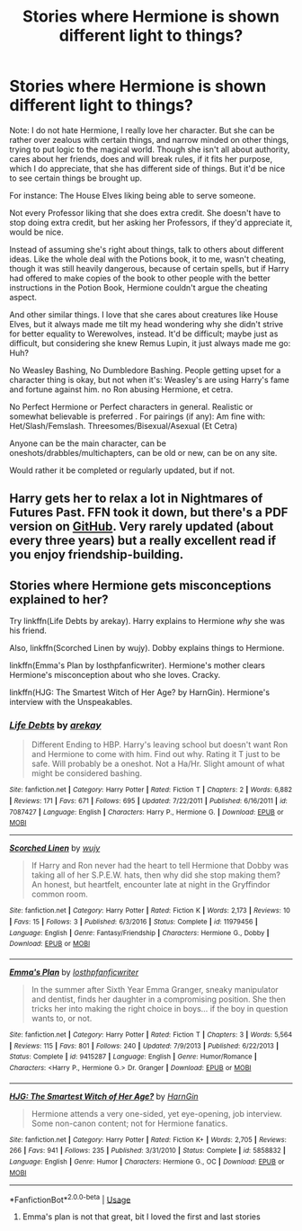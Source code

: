 #+TITLE: Stories where Hermione is shown different light to things?

* Stories where Hermione is shown different light to things?
:PROPERTIES:
:Author: SnarkyAndProud
:Score: 6
:DateUnix: 1590973452.0
:DateShort: 2020-Jun-01
:FlairText: Request
:END:
Note: I do not hate Hermione, I really love her character. But she can be rather over zealous with certain things, and narrow minded on other things, trying to put logic to the magical world. Though she isn't all about authority, cares about her friends, does and will break rules, if it fits her purpose, which I do appreciate, that she has different side of things. But it'd be nice to see certain things be brought up.

For instance: The House Elves liking being able to serve someone.

Not every Professor liking that she does extra credit. She doesn't have to stop doing extra credit, but her asking her Professors, if they'd appreciate it, would be nice.

Instead of assuming she's right about things, talk to others about different ideas. Like the whole deal with the Potions book, it to me, wasn't cheating, though it was still heavily dangerous, because of certain spells, but if Harry had offered to make copies of the book to other people with the better instructions in the Potion Book, Hermione couldn't argue the cheating aspect.

And other similar things. I love that she cares about creatures like House Elves, but it always made me tilt my head wondering why she didn't strive for better equality to Werewolves, instead. It'd be difficult; maybe just as difficult, but considering she knew Remus Lupin, it just always made me go: Huh?

No Weasley Bashing, No Dumbledore Bashing. People getting upset for a character thing is okay, but not when it's: Weasley's are using Harry's fame and fortune against him. no Ron abusing Hermione, et cetra.

No Perfect Hermione or Perfect characters in general. Realistic or somewhat believable is preferred . For pairings (if any): Am fine with: Het/Slash/Femslash. Threesomes/Bisexual/Asexual (Et Cetra)

Anyone can be the main character, can be oneshots/drabbles/multichapters, can be old or new, can be on any site.

Would rather it be completed or regularly updated, but if not.


** Harry gets her to relax a lot in Nightmares of Futures Past. FFN took it down, but there's a PDF version on [[https://github.com/IntermittentlyRupert/hpnofp-ebook/releases/latest/][GitHub]]. Very rarely updated (about every three years) but a really excellent read if you enjoy friendship-building.
:PROPERTIES:
:Author: thrawnca
:Score: 1
:DateUnix: 1591004531.0
:DateShort: 2020-Jun-01
:END:


** Stories where Hermione gets misconceptions explained to her?

Try linkffn(Life Debts by arekay). Harry explains to Hermione /why/ she was his friend.

Also, linkffn(Scorched Linen by wujy). Dobby explains things to Hermione.

linkffn(Emma's Plan by losthpfanficwriter). Hermione's mother clears Hermione's misconception about who she loves. Cracky.

linkffn(HJG: The Smartest Witch of Her Age? by HarnGin). Hermione's interview with the Unspeakables.
:PROPERTIES:
:Author: steve_wheeler
:Score: 1
:DateUnix: 1591140254.0
:DateShort: 2020-Jun-03
:END:

*** [[https://www.fanfiction.net/s/7087427/1/][*/Life Debts/*]] by [[https://www.fanfiction.net/u/2712218/arekay][/arekay/]]

#+begin_quote
  Different Ending to HBP. Harry's leaving school but doesn't want Ron and Hermione to come with him. Find out why. Rating it T just to be safe. Will probably be a oneshot. Not a Ha/Hr. Slight amount of what might be considered bashing.
#+end_quote

^{/Site/:} ^{fanfiction.net} ^{*|*} ^{/Category/:} ^{Harry} ^{Potter} ^{*|*} ^{/Rated/:} ^{Fiction} ^{T} ^{*|*} ^{/Chapters/:} ^{2} ^{*|*} ^{/Words/:} ^{6,882} ^{*|*} ^{/Reviews/:} ^{171} ^{*|*} ^{/Favs/:} ^{671} ^{*|*} ^{/Follows/:} ^{695} ^{*|*} ^{/Updated/:} ^{7/22/2011} ^{*|*} ^{/Published/:} ^{6/16/2011} ^{*|*} ^{/id/:} ^{7087427} ^{*|*} ^{/Language/:} ^{English} ^{*|*} ^{/Characters/:} ^{Harry} ^{P.,} ^{Hermione} ^{G.} ^{*|*} ^{/Download/:} ^{[[http://www.ff2ebook.com/old/ffn-bot/index.php?id=7087427&source=ff&filetype=epub][EPUB]]} ^{or} ^{[[http://www.ff2ebook.com/old/ffn-bot/index.php?id=7087427&source=ff&filetype=mobi][MOBI]]}

--------------

[[https://www.fanfiction.net/s/11979456/1/][*/Scorched Linen/*]] by [[https://www.fanfiction.net/u/2416487/wujy][/wujy/]]

#+begin_quote
  If Harry and Ron never had the heart to tell Hermione that Dobby was taking all of her S.P.E.W. hats, then why did she stop making them? An honest, but heartfelt, encounter late at night in the Gryffindor common room.
#+end_quote

^{/Site/:} ^{fanfiction.net} ^{*|*} ^{/Category/:} ^{Harry} ^{Potter} ^{*|*} ^{/Rated/:} ^{Fiction} ^{K} ^{*|*} ^{/Words/:} ^{2,173} ^{*|*} ^{/Reviews/:} ^{10} ^{*|*} ^{/Favs/:} ^{15} ^{*|*} ^{/Follows/:} ^{3} ^{*|*} ^{/Published/:} ^{6/3/2016} ^{*|*} ^{/Status/:} ^{Complete} ^{*|*} ^{/id/:} ^{11979456} ^{*|*} ^{/Language/:} ^{English} ^{*|*} ^{/Genre/:} ^{Fantasy/Friendship} ^{*|*} ^{/Characters/:} ^{Hermione} ^{G.,} ^{Dobby} ^{*|*} ^{/Download/:} ^{[[http://www.ff2ebook.com/old/ffn-bot/index.php?id=11979456&source=ff&filetype=epub][EPUB]]} ^{or} ^{[[http://www.ff2ebook.com/old/ffn-bot/index.php?id=11979456&source=ff&filetype=mobi][MOBI]]}

--------------

[[https://www.fanfiction.net/s/9415287/1/][*/Emma's Plan/*]] by [[https://www.fanfiction.net/u/2934732/losthpfanficwriter][/losthpfanficwriter/]]

#+begin_quote
  In the summer after Sixth Year Emma Granger, sneaky manipulator and dentist, finds her daughter in a compromising position. She then tricks her into making the right choice in boys... if the boy in question wants to, or not.
#+end_quote

^{/Site/:} ^{fanfiction.net} ^{*|*} ^{/Category/:} ^{Harry} ^{Potter} ^{*|*} ^{/Rated/:} ^{Fiction} ^{T} ^{*|*} ^{/Chapters/:} ^{3} ^{*|*} ^{/Words/:} ^{5,564} ^{*|*} ^{/Reviews/:} ^{115} ^{*|*} ^{/Favs/:} ^{801} ^{*|*} ^{/Follows/:} ^{240} ^{*|*} ^{/Updated/:} ^{7/9/2013} ^{*|*} ^{/Published/:} ^{6/22/2013} ^{*|*} ^{/Status/:} ^{Complete} ^{*|*} ^{/id/:} ^{9415287} ^{*|*} ^{/Language/:} ^{English} ^{*|*} ^{/Genre/:} ^{Humor/Romance} ^{*|*} ^{/Characters/:} ^{<Harry} ^{P.,} ^{Hermione} ^{G.>} ^{Dr.} ^{Granger} ^{*|*} ^{/Download/:} ^{[[http://www.ff2ebook.com/old/ffn-bot/index.php?id=9415287&source=ff&filetype=epub][EPUB]]} ^{or} ^{[[http://www.ff2ebook.com/old/ffn-bot/index.php?id=9415287&source=ff&filetype=mobi][MOBI]]}

--------------

[[https://www.fanfiction.net/s/5858832/1/][*/HJG: The Smartest Witch of Her Age?/*]] by [[https://www.fanfiction.net/u/1220787/HarnGin][/HarnGin/]]

#+begin_quote
  Hermione attends a very one-sided, yet eye-opening, job interview. Some non-canon content; not for Hermione fanatics.
#+end_quote

^{/Site/:} ^{fanfiction.net} ^{*|*} ^{/Category/:} ^{Harry} ^{Potter} ^{*|*} ^{/Rated/:} ^{Fiction} ^{K+} ^{*|*} ^{/Words/:} ^{2,705} ^{*|*} ^{/Reviews/:} ^{266} ^{*|*} ^{/Favs/:} ^{941} ^{*|*} ^{/Follows/:} ^{235} ^{*|*} ^{/Published/:} ^{3/31/2010} ^{*|*} ^{/Status/:} ^{Complete} ^{*|*} ^{/id/:} ^{5858832} ^{*|*} ^{/Language/:} ^{English} ^{*|*} ^{/Genre/:} ^{Humor} ^{*|*} ^{/Characters/:} ^{Hermione} ^{G.,} ^{OC} ^{*|*} ^{/Download/:} ^{[[http://www.ff2ebook.com/old/ffn-bot/index.php?id=5858832&source=ff&filetype=epub][EPUB]]} ^{or} ^{[[http://www.ff2ebook.com/old/ffn-bot/index.php?id=5858832&source=ff&filetype=mobi][MOBI]]}

--------------

*FanfictionBot*^{2.0.0-beta} | [[https://github.com/tusing/reddit-ffn-bot/wiki/Usage][Usage]]
:PROPERTIES:
:Author: FanfictionBot
:Score: 1
:DateUnix: 1591140300.0
:DateShort: 2020-Jun-03
:END:

**** Emma's plan is not that great, bit I loved the first and last stories
:PROPERTIES:
:Author: Little-Couple1542
:Score: 1
:DateUnix: 1603027426.0
:DateShort: 2020-Oct-18
:END:
